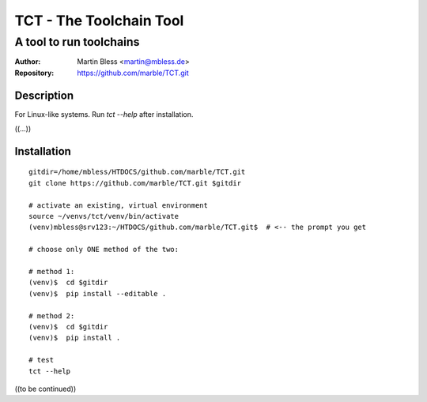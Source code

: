 

========================
TCT - The Toolchain Tool
========================


------------------------
A tool to run toolchains
------------------------

:Author:          Martin Bless <martin@mbless.de>
:Repository:      https://github.com/marble/TCT.git


Description
===========

For Linux-like systems. Run `tct --help` after installation.

((...))


Installation
============

::

   gitdir=/home/mbless/HTDOCS/github.com/marble/TCT.git
   git clone https://github.com/marble/TCT.git $gitdir

   # activate an existing, virtual environment
   source ~/venvs/tct/venv/bin/activate
   (venv)mbless@srv123:~/HTDOCS/github.com/marble/TCT.git$  # <-- the prompt you get

   # choose only ONE method of the two:

   # method 1:
   (venv)$  cd $gitdir
   (venv)$  pip install --editable .

   # method 2:
   (venv)$  cd $gitdir
   (venv)$  pip install .

   # test
   tct --help


((to be continued))


